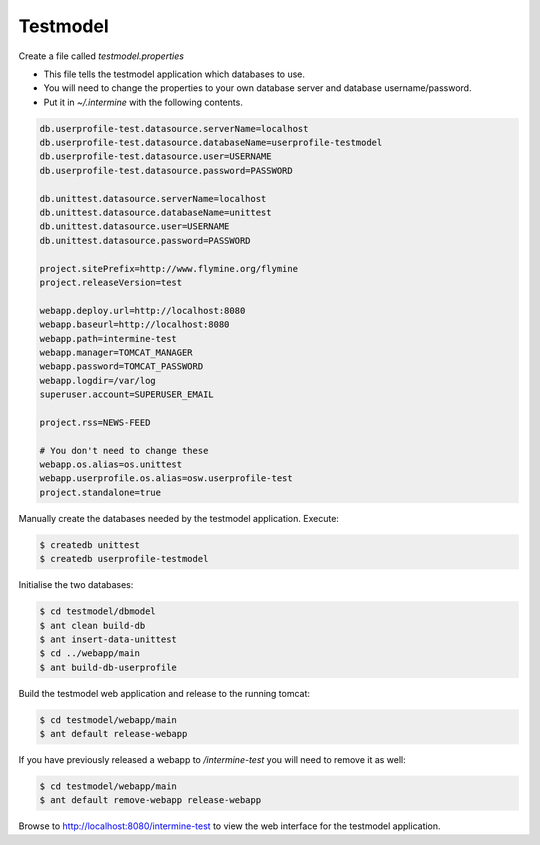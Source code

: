 Testmodel
==========

Create a file called `testmodel.properties` 

* This file tells the testmodel application which databases to use.  
* You will need to change the properties to your own database server and database username/password. 
* Put it in `~/.intermine` with the following contents. 

.. code-block:: properties

	db.userprofile-test.datasource.serverName=localhost
	db.userprofile-test.datasource.databaseName=userprofile-testmodel
	db.userprofile-test.datasource.user=USERNAME
	db.userprofile-test.datasource.password=PASSWORD

	db.unittest.datasource.serverName=localhost
	db.unittest.datasource.databaseName=unittest
	db.unittest.datasource.user=USERNAME
	db.unittest.datasource.password=PASSWORD

	project.sitePrefix=http://www.flymine.org/flymine
	project.releaseVersion=test

	webapp.deploy.url=http://localhost:8080
	webapp.baseurl=http://localhost:8080
	webapp.path=intermine-test
	webapp.manager=TOMCAT_MANAGER
	webapp.password=TOMCAT_PASSWORD
	webapp.logdir=/var/log
	superuser.account=SUPERUSER_EMAIL

	project.rss=NEWS-FEED

	# You don't need to change these
	webapp.os.alias=os.unittest
	webapp.userprofile.os.alias=osw.userprofile-test
	project.standalone=true

Manually create the databases needed by the testmodel application. Execute:

.. code-block:: bash

	$ createdb unittest
	$ createdb userprofile-testmodel

Initialise the two databases:

.. code-block:: bash

	$ cd testmodel/dbmodel
	$ ant clean build-db
	$ ant insert-data-unittest
	$ cd ../webapp/main
	$ ant build-db-userprofile

Build the testmodel web application and release to the running tomcat:

.. code-block:: bash

	$ cd testmodel/webapp/main
	$ ant default release-webapp

If you have previously released a webapp to `/intermine-test` you will need to remove it as well:

.. code-block:: bash

	$ cd testmodel/webapp/main
	$ ant default remove-webapp release-webapp

Browse to http://localhost:8080/intermine-test to view the web interface for the testmodel application.

.. index:: test model
